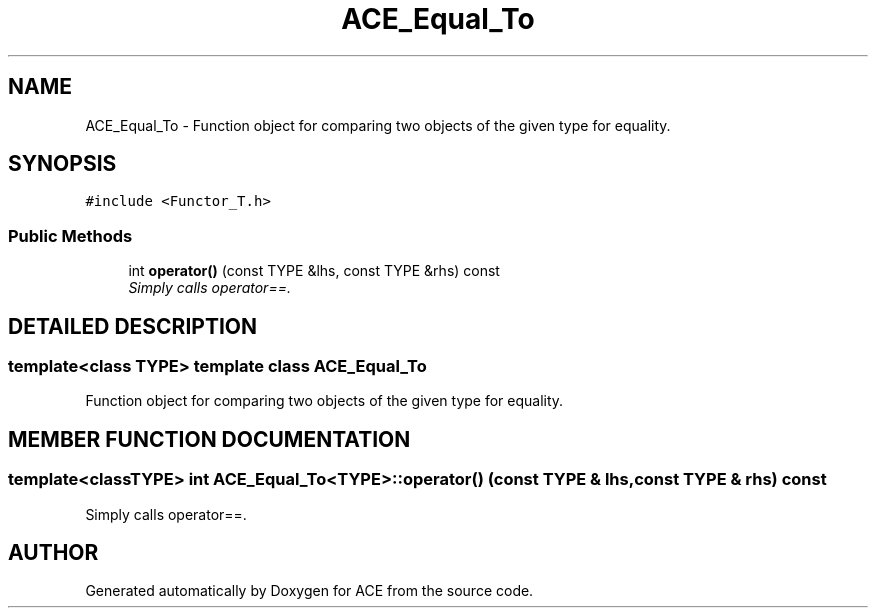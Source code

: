.TH ACE_Equal_To 3 "5 Oct 2001" "ACE" \" -*- nroff -*-
.ad l
.nh
.SH NAME
ACE_Equal_To \- Function object for comparing two objects of the given type for equality. 
.SH SYNOPSIS
.br
.PP
\fC#include <Functor_T.h>\fR
.PP
.SS Public Methods

.in +1c
.ti -1c
.RI "int \fBoperator()\fR (const TYPE &lhs, const TYPE &rhs) const"
.br
.RI "\fISimply calls operator==.\fR"
.in -1c
.SH DETAILED DESCRIPTION
.PP 

.SS template<class TYPE>  template class ACE_Equal_To
Function object for comparing two objects of the given type for equality.
.PP
.SH MEMBER FUNCTION DOCUMENTATION
.PP 
.SS template<classTYPE> int ACE_Equal_To<TYPE>::operator() (const TYPE & lhs, const TYPE & rhs) const
.PP
Simply calls operator==.
.PP


.SH AUTHOR
.PP 
Generated automatically by Doxygen for ACE from the source code.